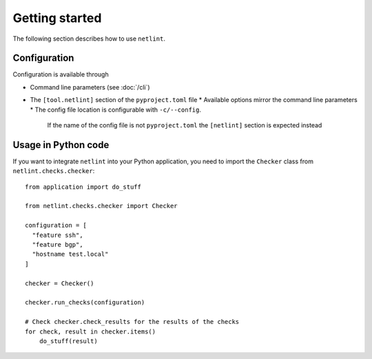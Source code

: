 Getting started
===============

The following section describes how to use ``netlint``.

Configuration
-------------

Configuration is available through

* Command line parameters (see :doc:`/cli`)
* The ``[tool.netlint]`` section of the ``pyproject.toml`` file
  * Available options mirror the command line parameters
  * The config file location is configurable with ``-c/--config``.
    If the name of the config file is not ``pyproject.toml`` the
    ``[netlint]`` section is expected instead

Usage in Python code
--------------------

If you want to integrate ``netlint`` into your Python application,
you need to import the ``Checker`` class from ``netlint.checks.checker``::

  from application import do_stuff

  from netlint.checks.checker import Checker

  configuration = [
    "feature ssh",
    "feature bgp",
    "hostname test.local"
  ]

  checker = Checker()

  checker.run_checks(configuration)

  # Check checker.check_results for the results of the checks
  for check, result in checker.items()
      do_stuff(result)

